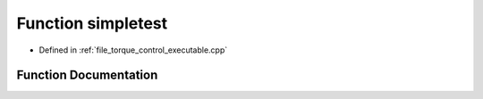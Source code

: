 .. _exhale_function_torque__control__executable_8cpp_1a97314a69b5118a468952c202a1e0f1ae:

Function simpletest
===================

- Defined in :ref:`file_torque_control_executable.cpp`


Function Documentation
----------------------


.. doxygenfunction:: simpletest(const char *)
   :project: MyProject